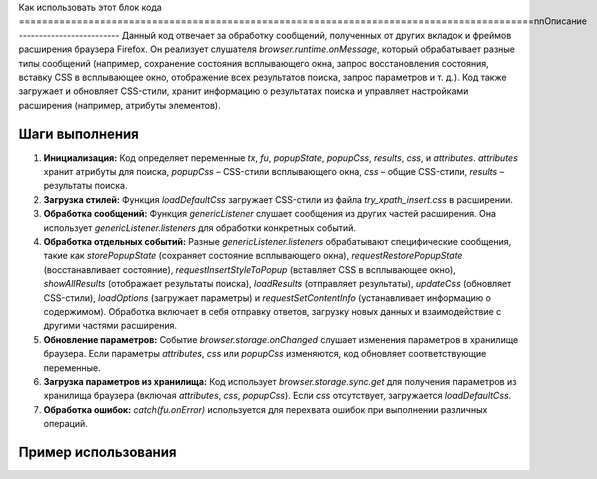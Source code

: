 Как использовать этот блок кода
=========================================================================================\n\nОписание
-------------------------
Данный код отвечает за обработку сообщений, полученных от других вкладок и фреймов расширения браузера Firefox. Он реализует слушателя `browser.runtime.onMessage`, который обрабатывает разные типы сообщений (например, сохранение состояния всплывающего окна, запрос восстановления состояния, вставку CSS в всплывающее окно, отображение всех результатов поиска, запрос параметров и т. д.).  Код также загружает и обновляет CSS-стили, хранит информацию о результатах поиска и управляет настройками расширения (например, атрибуты элементов).

Шаги выполнения
-------------------------
1. **Инициализация:** Код определяет переменные `tx`, `fu`, `popupState`, `popupCss`, `results`, `css`, и `attributes`.  `attributes` хранит атрибуты для поиска, `popupCss` – CSS-стили всплывающего окна, `css` – общие CSS-стили, `results` – результаты поиска.
2. **Загрузка стилей:** Функция `loadDefaultCss` загружает CSS-стили из файла `try_xpath_insert.css` в расширении.
3. **Обработка сообщений:** Функция `genericListener` слушает сообщения из других частей расширения.  Она использует `genericListener.listeners` для обработки конкретных событий.
4. **Обработка отдельных событий:** Разные `genericListener.listeners` обрабатывают специфические сообщения, такие как `storePopupState` (сохраняет состояние всплывающего окна), `requestRestorePopupState` (восстанавливает состояние), `requestInsertStyleToPopup` (вставляет CSS в всплывающее окно), `showAllResults` (отображает результаты поиска), `loadResults` (отправляет результаты), `updateCss` (обновляет CSS-стили), `loadOptions` (загружает параметры) и `requestSetContentInfo` (устанавливает информацию о содержимом).  Обработка включает в себя отправку ответов, загрузку новых данных и взаимодействие с другими частями расширения.
5. **Обновление параметров:** Событие `browser.storage.onChanged` слушает изменения параметров в хранилище браузера. Если параметры `attributes`, `css` или `popupCss` изменяются, код обновляет соответствующие переменные.
6. **Загрузка параметров из хранилища:** Код использует `browser.storage.sync.get` для получения параметров из хранилища браузера (включая `attributes`, `css`, `popupCss`). Если `css` отсутствует, загружается `loadDefaultCss`.
7. **Обработка ошибок:**  `catch(fu.onError)` используется для перехвата ошибок при выполнении различных операций.

Пример использования
-------------------------
.. code-block:: javascript
    // Пример использования функции для отправки сообщения:
    browser.runtime.sendMessage({
        "event": "showAllResults",
        "results": { /* данные для отображения результатов */ }
    });